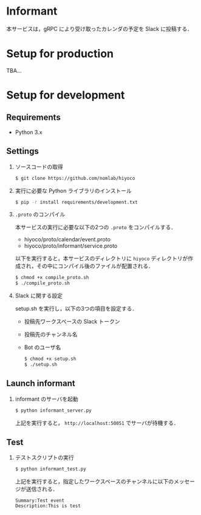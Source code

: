 * Informant
  
本サービスは，gRPC により受け取ったカレンダの予定を Slack に投稿する．

* Setup for production

TBA...

* Setup for development
** Requirements
+ Python 3.x

** Settings
1. ソースコードの取得

  #+BEGIN_SRC sh
  $ git clone https://github.com/nomlab/hiyoco
  #+END_SRC 

2. 実行に必要な Python ライブラリのインストール

  #+BEGIN_SRC sh
  $ pip -r install requirements/development.txt
  #+END_SRC

3. =.proto= のコンパイル

  本サービスの実行に必要な以下の2つの =.proto= をコンパイルする．
   + hiyoco/proto/calendar/event.proto
   + hiyoco/proto/informant/service.proto

  以下を実行すると，本サービスのディレクトリに =hiyoco= ディレクトリが作成され，その中にコンパイル後のファイルが配置される．

   #+BEGIN_SRC sh
   $ chmod +x compile_proto.sh
   $ ./compile_proto.sh
   #+END_SRC

4. Slack に関する設定

  setup.sh を実行し，以下の3つの項目を設定する．

   + 投稿先ワークスペースの Slack トークン
   + 投稿先のチャンネル名
   + Bot のユーザ名
     
   #+BEGIN_SRC sh
   $ chmod +x setup.sh
   $ ./setup.sh
   #+END_SRC

** Launch informant
1. informant のサーバを起動

  #+BEGIN_SRC sh
  $ python informant_server.py
  #+END_SRC

  上記を実行すると， =http://localhost:50051= でサーバが待機する．

** Test
1. テストスクリプトの実行

  #+BEGIN_SRC sh
  $ python informant_test.py
  #+END_SRC

  上記を実行すると，指定したワークスペースのチャンネルに以下のメッセージが送信される．

  #+BEGIN_SRC
  Summary:Test event
  Description:This is test
  #+END_SRC
